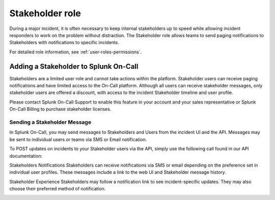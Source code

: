 .. _stakeholders:

************************************************************************
Stakeholder role
************************************************************************

.. meta::
   :description: About the stakeholder roll in Splunk On-Call.


During a major incident, it is often necessary to keep internal stakeholders up to speed while allowing incident responders to work on the problem without distraction. The Stakeholder role allows teams to send paging notifications to Stakeholders with notifications to specific incidents.

For detailed role information, see :ref:`user-roles-permissions`.

Adding a Stakeholder to Splunk On-Call
===================================================

Stakeholders are a limited user role and cannot take actions within the platform. Stakeholder users can receive paging notifications and have limited access to the On-Call platform. Although all users can receive stakeholder messages, only stakeholder users are offered a discount, with access to the incident Stakeholder timeline and user profile.

Please contact Splunk On-Call Support to enable this feature in your account and your sales representative or Splunk On-Call Billing to purchase stakeholder licenses.

Sending a Stakeholder Message
---------------------------------

In Splunk On-Call, you may send messages to Stakeholders and Users from the incident UI and the API. Messages may be sent to individual users or teams via SMS or Email notification.



To POST updates on incidents to your Stakeholder users via the API, simply use the following call found in our API documentation:

Stakeholders Notifications
Stakeholders can receive notifications via SMS or email depending on the preference set in individual user profiles. These messages include a link to the web UI and Stakeholder message history.

Stakeholder Experience
Stakeholders may follow a notification link to see incident-specific updates. They may also choose their preferred method of notification.

.. image:: /_images/spoc/stakeholders-message.png
      :width: 99%


